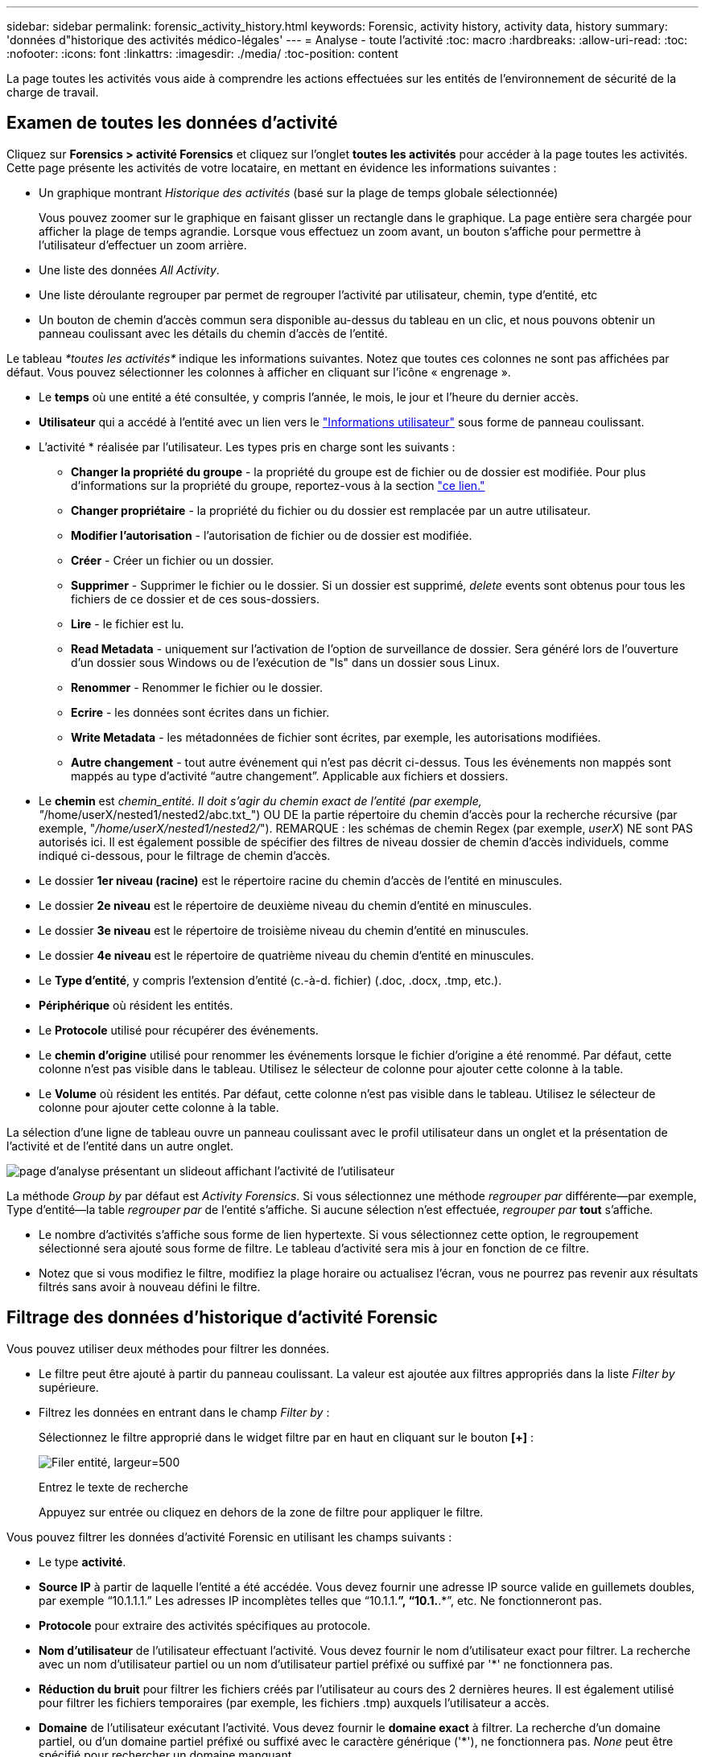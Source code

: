 ---
sidebar: sidebar 
permalink: forensic_activity_history.html 
keywords: Forensic, activity history, activity data, history 
summary: 'données d"historique des activités médico-légales' 
---
= Analyse - toute l'activité
:toc: macro
:hardbreaks:
:allow-uri-read: 
:toc: 
:nofooter: 
:icons: font
:linkattrs: 
:imagesdir: ./media/
:toc-position: content


[role="lead"]
La page toutes les activités vous aide à comprendre les actions effectuées sur les entités de l'environnement de sécurité de la charge de travail.



== Examen de toutes les données d'activité

Cliquez sur *Forensics > activité Forensics* et cliquez sur l'onglet *toutes les activités* pour accéder à la page toutes les activités. Cette page présente les activités de votre locataire, en mettant en évidence les informations suivantes :

* Un graphique montrant _Historique des activités_ (basé sur la plage de temps globale sélectionnée)
+
Vous pouvez zoomer sur le graphique en faisant glisser un rectangle dans le graphique. La page entière sera chargée pour afficher la plage de temps agrandie. Lorsque vous effectuez un zoom avant, un bouton s'affiche pour permettre à l'utilisateur d'effectuer un zoom arrière.

* Une liste des données _All Activity_.
* Une liste déroulante regrouper par permet de regrouper l'activité par utilisateur, chemin, type d'entité, etc
* Un bouton de chemin d'accès commun sera disponible au-dessus du tableau en un clic, et nous pouvons obtenir un panneau coulissant avec les détails du chemin d'accès de l'entité.


Le tableau _*toutes les activités*_ indique les informations suivantes. Notez que toutes ces colonnes ne sont pas affichées par défaut. Vous pouvez sélectionner les colonnes à afficher en cliquant sur l'icône « engrenage ».

* Le *temps* où une entité a été consultée, y compris l'année, le mois, le jour et l'heure du dernier accès.
* *Utilisateur* qui a accédé à l'entité avec un lien vers le link:forensic_user_overview.html["Informations utilisateur"] sous forme de panneau coulissant.


* L'activité * réalisée par l'utilisateur. Les types pris en charge sont les suivants :
+
** *Changer la propriété du groupe* - la propriété du groupe est de fichier ou de dossier est modifiée. Pour plus d'informations sur la propriété du groupe, reportez-vous à la section link:https://docs.microsoft.com/en-us/previous-versions/orphan-topics/ws.11/dn789205(v=ws.11)?redirectedfrom=MSDN["ce lien."]
** *Changer propriétaire* - la propriété du fichier ou du dossier est remplacée par un autre utilisateur.
** *Modifier l'autorisation* - l'autorisation de fichier ou de dossier est modifiée.
** *Créer* - Créer un fichier ou un dossier.
** *Supprimer* - Supprimer le fichier ou le dossier. Si un dossier est supprimé, _delete_ events sont obtenus pour tous les fichiers de ce dossier et de ces sous-dossiers.
** *Lire* - le fichier est lu.
** *Read Metadata* - uniquement sur l'activation de l'option de surveillance de dossier. Sera généré lors de l'ouverture d'un dossier sous Windows ou de l'exécution de "ls" dans un dossier sous Linux.
** *Renommer* - Renommer le fichier ou le dossier.
** *Ecrire* - les données sont écrites dans un fichier.
** *Write Metadata* - les métadonnées de fichier sont écrites, par exemple, les autorisations modifiées.
** *Autre changement* - tout autre événement qui n'est pas décrit ci-dessus. Tous les événements non mappés sont mappés au type d'activité “autre changement”. Applicable aux fichiers et dossiers.


* Le *chemin* est _chemin_entité. Il doit s'agir du chemin exact de l'entité (par exemple, "_/home/userX/nested1/nested2/abc.txt_") OU DE la partie répertoire du chemin d'accès pour la recherche récursive (par exemple, "_/home/userX/nested1/nested2/_"). REMARQUE : les schémas de chemin Regex (par exemple, _userX_) NE sont PAS autorisés ici. Il est également possible de spécifier des filtres de niveau dossier de chemin d'accès individuels, comme indiqué ci-dessous, pour le filtrage de chemin d'accès.
* Le dossier *1er niveau (racine)* est le répertoire racine du chemin d'accès de l'entité en minuscules.
* Le dossier *2e niveau* est le répertoire de deuxième niveau du chemin d'entité en minuscules.
* Le dossier *3e niveau* est le répertoire de troisième niveau du chemin d'entité en minuscules.
* Le dossier *4e niveau* est le répertoire de quatrième niveau du chemin d'entité en minuscules.
* Le *Type d'entité*, y compris l'extension d'entité (c.-à-d. fichier) (.doc, .docx, .tmp, etc.).
* *Périphérique* où résident les entités.
* Le *Protocole* utilisé pour récupérer des événements.
* Le *chemin d'origine* utilisé pour renommer les événements lorsque le fichier d'origine a été renommé. Par défaut, cette colonne n'est pas visible dans le tableau. Utilisez le sélecteur de colonne pour ajouter cette colonne à la table.
* Le *Volume* où résident les entités. Par défaut, cette colonne n'est pas visible dans le tableau. Utilisez le sélecteur de colonne pour ajouter cette colonne à la table.


La sélection d'une ligne de tableau ouvre un panneau coulissant avec le profil utilisateur dans un onglet et la présentation de l'activité et de l'entité dans un autre onglet.

image:ws_forensics_slideout.png["page d'analyse présentant un slideout affichant l'activité de l'utilisateur"]

La méthode _Group by_ par défaut est _Activity Forensics_. Si vous sélectionnez une méthode _regrouper par_ différente--par exemple, Type d'entité--la table _regrouper par_ de l'entité s'affiche. Si aucune sélection n'est effectuée, _regrouper par_ *tout* s'affiche.

* Le nombre d'activités s'affiche sous forme de lien hypertexte. Si vous sélectionnez cette option, le regroupement sélectionné sera ajouté sous forme de filtre. Le tableau d'activité sera mis à jour en fonction de ce filtre.
* Notez que si vous modifiez le filtre, modifiez la plage horaire ou actualisez l'écran, vous ne pourrez pas revenir aux résultats filtrés sans avoir à nouveau défini le filtre.




== Filtrage des données d'historique d'activité Forensic

Vous pouvez utiliser deux méthodes pour filtrer les données.

* Le filtre peut être ajouté à partir du panneau coulissant. La valeur est ajoutée aux filtres appropriés dans la liste _Filter by_ supérieure.
* Filtrez les données en entrant dans le champ _Filter by_ :
+
Sélectionnez le filtre approprié dans le widget filtre par en haut en cliquant sur le bouton *[+]* :

+
image:Forensic_Activity_Filter.png["Filer entité, largeur=500"]

+
Entrez le texte de recherche

+
Appuyez sur entrée ou cliquez en dehors de la zone de filtre pour appliquer le filtre.



Vous pouvez filtrer les données d'activité Forensic en utilisant les champs suivants :

* Le type *activité*.
* *Source IP* à partir de laquelle l'entité a été accédée. Vous devez fournir une adresse IP source valide en guillemets doubles, par exemple “10.1.1.1.” Les adresses IP incomplètes telles que “10.1.1.*”, “10.1.*.*”, etc. Ne fonctionneront pas.
* *Protocole* pour extraire des activités spécifiques au protocole.
* *Nom d'utilisateur* de l'utilisateur effectuant l'activité. Vous devez fournir le nom d'utilisateur exact pour filtrer. La recherche avec un nom d'utilisateur partiel ou un nom d'utilisateur partiel préfixé ou suffixé par '*' ne fonctionnera pas.
* *Réduction du bruit* pour filtrer les fichiers créés par l'utilisateur au cours des 2 dernières heures. Il est également utilisé pour filtrer les fichiers temporaires (par exemple, les fichiers .tmp) auxquels l'utilisateur a accès.
* *Domaine* de l'utilisateur exécutant l'activité. Vous devez fournir le *domaine exact* à filtrer. La recherche d'un domaine partiel, ou d'un domaine partiel préfixé ou suffixé avec le caractère générique ('*'), ne fonctionnera pas. _None_ peut être spécifié pour rechercher un domaine manquant.


Les champs suivants sont soumis à des règles de filtrage spéciales :

* *Type d'entité*, avec l'extension entité (fichier) - il est préférable de spécifier le type d'entité exact entre guillemets. Par exemple _“txt”_.
* *Chemin* de l'entité - il doit s'agir du chemin exact de l'entité (par exemple, "_/home/userX/nested1/nested2/abc.txt_") OU DE la partie répertoire du chemin pour la recherche récursive (par exemple, "_/home/userX/nested1/nested2/_"). REMARQUE : les schémas de chemin Regex (par exemple, *userX*) NE sont PAS autorisés ici. Pour des résultats plus rapides, il est recommandé d'utiliser des filtres de chemin d'accès au répertoire (chaîne de chemin se terminant par /) jusqu'à 4 répertoires en profondeur. Par exemple, "_/home/userX/nested1/nested2/_". Voir le tableau ci-dessous pour plus de détails.
* Dossier de 1er niveau (racine) - répertoire racine de l'entité chemin d'accès en tant que filtres. Par exemple, si le chemin de l'entité est /home/userX/nested1/nested2/, Home OU Home peut être utilisé.
* Dossier de 2ème niveau - répertoire de 2ème niveau de l'entité filtres de chemin. Par exemple, si le chemin de l'entité est /home/userX/nested1/nested2/, alors userX OU "userX" peut être utilisé.
* Dossier de 3ème niveau – répertoire de 3ème niveau de l'entité filtres de chemin.
* Par exemple, si le chemin de l'entité est /home/userX/nested1/nested2/, alors nested1 OU “nested1” peut être utilisé.
* Dossier de 4e niveau - répertoire répertoire de 4e niveau de l'entité filtres de chemin. Par exemple, si le chemin de l'entité est /home/userX/nested1/nested2/, alors nested2 OU “nested2” peut être utilisé.
* *Utilisateur* exécutant l'activité - il est préférable de spécifier l'utilisateur exact entre guillemets. Par exemple, _« Administrateur »_.
* *Périphérique* (SVM) où résident les entités
* *Volume* où résident les entités
* Le *chemin d'origine* utilisé pour renommer les événements lorsque le fichier d'origine a été renommé.


Les champs précédents sont soumis aux éléments suivants lors du filtrage :

* La valeur exacte doit se trouver dans les guillemets : exemple : « searchtext »
* Les chaînes de caractères génériques ne doivent pas contenir de guillemets : par exemple : searchtext, \*searchtext*, filtrera les chaînes contenant ‘contour d’oreille’.
* Chaîne avec un préfixe, par exemple : searchtext* , recherchera toutes les chaînes commençant par ‘contour d’oreille’.




== Exemples de filtres d'analyse des événements :

|===
| Expression de filtre appliquée par l'utilisateur | Résultat attendu | Évaluation des performances | Commentaire 


| Chemin = "/home/userX/nested1/nested2/" | Recherche récursive de tous les fichiers et dossiers sous le répertoire donné | Rapides | Les recherches de répertoire jusqu'à 4 répertoires seront rapides. 


| Chemin = "/home/userX/nested1/" | Recherche récursive de tous les fichiers et dossiers sous le répertoire donné | Rapides | Les recherches de répertoire jusqu'à 4 répertoires seront rapides. 


| Path = «/home/userX/nested1/test » | Correspondance exacte où la valeur du chemin correspond à /home/userX/nested1/test | Plus lent | La recherche exacte sera plus lente que les recherches dans l'annuaire. 


| Chemin = "/home/userX/nested1/nested2/nested3/" | Recherche récursive de tous les fichiers et dossiers sous le répertoire donné | Plus lent | La recherche dans plus de 4 répertoires est plus lente. 


| Tout autre filtre sans chemin d'accès. Il est recommandé de placer les filtres utilisateur et Type d'entité entre guillemets, par exemple, utilisateur=« Administrateur » Type d'entité=« txt » |  | Rapides |  
|===
REMARQUE :

. Le nombre d'activités affiché à côté de l'icône toutes les activités est arrondi à 30 minutes lorsque la plage de temps sélectionnée s'étend sur plus de 3 jours. Par exemple, une plage de temps de _1er sept 10:15 à 7 sept 10:15_ affichera le nombre d'activités du 1er sept 10:00 au 7 sept 10:30.
. De même, les mesures de comptage affichées dans le graphique Historique des activités sont arrondies à 30 minutes lorsque la plage horaire sélectionnée s'étend sur plus de 3 jours.




== Tri des données d'historique d'activité Forensic

Vous pouvez trier les données de l'historique des activités par _heure, utilisateur, IP source, activité,_, _Type d'entité_, dossier de 1er niveau (racine), dossier de 2e niveau, dossier de 3e niveau et dossier de 4e niveau. Par défaut, la table est triée par ordre décroissant _time_, ce qui signifie que les dernières données seront affichées en premier. Le tri est désactivé pour les champs _Device_ et _Protocol_.



== Guide de l'utilisateur pour les exportations asynchrones



=== Présentation

La fonction d'exportation asynchrone de Storage Workload Security est conçue pour gérer les exportations de données volumineuses.



=== Guide étape par étape : exportation de données avec des exportations asynchrones

. *Lancer l'exportation* : sélectionnez la durée et les filtres souhaités pour l'exportation et cliquez sur le bouton Exporter.
. *Attendre la fin de l'exportation*: Le temps de traitement peut aller de quelques minutes à quelques heures. Vous devrez peut-être actualiser la page d'analyse plusieurs fois. Une fois le travail d'exportation terminé, le bouton « Télécharger le dernier fichier CSV d'exportation » est activé.
. *Télécharger*: Cliquez sur le bouton "Télécharger le dernier fichier d'exportation créé" pour obtenir les données exportées au format .zip. Ces données seront disponibles au téléchargement jusqu'à ce que l'utilisateur lance une autre exportation asynchrone ou que 3 jours se soient écoulés, selon la première éventualité. Le bouton reste activé jusqu'à ce qu'une autre exportation asynchrone soit lancée.
. *Limitations* :
+
** Le nombre de téléchargements asynchrones est actuellement limité à 1 par utilisateur et à 3 par locataire.
** Les données exportées sont limitées à un maximum de 1 million d'enregistrements.




Un exemple de script permettant d'extraire des données d'analyse via l'API est présent sur _/opt/NetApp/cloudsecure/agent/export-script/_ sur l'agent. Consultez le fichier readme à cet emplacement pour plus de détails sur le script.



== Sélection de colonne pour toutes les activités

Le tableau _all Activity_ affiche les colonnes sélectionnées par défaut. Pour ajouter, supprimer ou modifier les colonnes, cliquez sur l'icône engrenage située à droite du tableau et sélectionnez-la dans la liste des colonnes disponibles.

image:CloudSecure_ActivitySelection.png["Sélecteur d'activité, largeur=30 %"]



== Conservation de l'historique des activités

L'historique des activités est conservé pendant 13 mois pour les environnements de sécurité active de la charge de travail.



== Applicabilité des filtres dans la page Forensics

|===
| Filtre | Ce qu'il fait | Exemple | Applicable à ces filtres | Ne s'applique pas à ces filtres | Résultat 


| * (Astérisque) | permet de rechercher tout | Auto*03172022 si le texte de recherche contient un tiret ou un trait de soulignement, donner une expression entre parenthèses, par exemple (svm*) pour la recherche de svm-123 | Utilisateur, Type d'entité, périphérique, Volume, chemin d'origine, dossier 1stLevel, dossier 2ndLevel, dossier 3rdLevel, dossier 4thLevel |  | Renvoie toutes les ressources commençant par « Auto » et se terminant par « 03172022 » 


| ? (point d'interrogation) | permet de rechercher un nombre spécifique de caractères | AutoSabotageUser1_03172022 ? | Utilisateur, Type d'entité, périphérique, Volume, dossier 1stLevel, dossier 2ndLevel, dossier 3rdLevel, dossier 4thLevel |  | Renvoie AutoSabotageUser1_03172022A, AutoSabotageUser1_03172022B, AutoSabotageUser1_031720225, etc 


| OU | vous permet de spécifier plusieurs entités | AutoSalotageUser1_03172022 OU AutoRansomUser4_03162022 | Utilisateur, domaine, Type d'entité, chemin d'origine |  | Renvoie AutoSalotageUser1_03172022 OU AutoRansomUser4_03162022 


| PAS | permet d'exclure du texte des résultats de la recherche | NOT AutoRansomUser4_03162022 | Utilisateur,domaine, Type d'entité, chemin d'origine, dossier 1stLevel, dossier 2ndLevel, dossier 3rdLevel, dossier 4thLevel | Périphérique | Renvoie tout ce qui ne commence pas par "AutoRansomUser4_03162022" 


| Aucune | Recherche les valeurs NULL dans tous les champs | Aucune | Domaine |  | renvoie les résultats où le champ cible est vide 
|===


== Recherche de chemin

Les résultats de la recherche avec et sans / seront différents

|===


| "/AutoDir1/AutoFile03242022" | Seule la recherche exacte fonctionne ; renvoie toutes les activités avec le chemin exact /AutoDir1/AutoFile03242022 (cas non sensible) 


| « /AutoDir1/ » | Fonctionne ; renvoie toutes les activités avec un répertoire de premier niveau correspondant à AutoDir1 (cas non sensible) 


| "/AutoDir1/AutoFile03242022/" | Fonctionne ; renvoie toutes les activités avec un répertoire de premier niveau correspondant à AutoDir1 et un répertoire de 2e niveau correspondant à AutoFile03242022 (cas non sensible) 


| /AutoDir1/AutoFile03242022 OU /AutoDir1/AutoFile03242022 | Ne fonctionne pas 


| NON /AutoDir1/AutoFile03242022 | Ne fonctionne pas 


| NON /AutoDir1 | Ne fonctionne pas 


| NON /AutoFile03242022 | Ne fonctionne pas 


| * | Ne fonctionne pas 
|===


== Modifications de l'activité des utilisateurs du SVM root local

Lorsqu'un utilisateur du SVM racine local réalise une activité, l'adresse IP du client sur lequel le partage NFS est monté est à présent prise en compte dans le nom d'utilisateur, qui sera affiché sous la forme root@<ip-address-of-the-client> sur les pages d'activité d'analyse et d'activité des utilisateurs.

Par exemple :

* Si SVM-1 est surveillé par Workload Security et que l'utilisateur root de ce SVM monte le partage sur un client avec l'adresse IP 10.197.12.40, le nom d'utilisateur indiqué sur la page d'activité d'analyse sera _root@10.197.12.40_.
* Si le même SVM-1 est monté sur un autre client avec l'adresse IP 10.197.12.41, le nom d'utilisateur affiché sur la page d'activité d'analyse sera _root@10.197.12.41_.


*• Ceci est fait pour séparer l'activité de l'utilisateur root NFS par adresse IP. Auparavant, toute l'activité était considérée comme effectuée uniquement par _root_ user, sans distinction IP.



== Dépannage

|===


| Problème | Essayez 


| Dans la table “toutes les activités”, sous la colonne ‘utilisateur’, le nom d’utilisateur est indiqué comme suit : “ldap:HQ.COMPANYNAME.COM:S-1-5-21-3577637-1906459482-1437260136-1831817” ou “ldap:Default:80038003” | Raisons possibles : 1. Aucun collectionneur de répertoires d'utilisateurs n'a encore été configuré. Pour en ajouter un, accédez à *Workload Security > Collectors > User Directory Collectors* et cliquez sur *+User Directory Collector*. Choisissez _Active Directory_ ou _LDAP Directory Server_. 2. Un collecteur d'annuaire d'utilisateurs a été configuré, mais il s'est arrêté ou est en état d'erreur. Accédez à *collecteurs > collecteurs d'annuaire d'utilisateurs* et vérifiez l'état. Reportez-vous à la link:http://docs.netapp.com/us-en/cloudinsights/task_config_user_dir_connect.html#troubleshooting-user-directory-collector-configuration-errors["Dépannage de l'utilisateur Directory Collector"] section de la documentation pour obtenir des conseils de dépannage. Après la configuration correcte, le nom sera automatiquement résolu dans les 24 heures. Si elle n'est toujours pas résolue, vérifiez si vous avez ajouté le collecteur de données utilisateur approprié. Assurez-vous que l'utilisateur fait bien partie du serveur Active Directory/LDAP d'annuaire ajouté. 


| Certains événements NFS n'apparaissent pas dans l'interface utilisateur. | Vérifier ce qui suit : 1. Un collecteur d'annuaire utilisateur pour serveur AD avec un jeu d'attributs POSIX doit être exécuté avec l'attribut unixid activé à partir de l'interface utilisateur. 2. Tout utilisateur ayant accès au NFS doit être visible lors d'une recherche dans la page utilisateur de l'interface utilisateur 3. Les événements bruts (événements pour lesquels l'utilisateur n'est pas encore découvert) ne sont pas pris en charge par NFS 4. L'accès anonyme à l'exportation NFS ne sera pas surveillé. 5. Assurez-vous que la version NFS utilisée est inférieure à NFS4.1. 


| Après avoir saisi des lettres contenant un caractère générique comme l'astérisque (*) dans les filtres des pages Forensics _All Activity_ ou _Entities_, les pages se chargent très lentement. | Un astérisque (\*) dans la chaîne de recherche recherche recherche tout. Cependant, les chaînes de caractères génériques comme _*<searchTerm>_ ou _*<searchTerm>*_ entraînent une requête lente. Pour obtenir de meilleures performances, utilisez plutôt des chaînes de préfixe, au format _<searchTerm>*_ (en d'autres termes, ajoutez l'astérisque (*) _après_ un terme de recherche). Exemple : utilisez la chaîne _testvolume*_, plutôt que _*testvolume_ ou _*test*volume_. Utilisez une recherche de répertoire pour voir toutes les activités sous un dossier donné de manière récursive (recherche hiérarchique). Par exemple, “/path1/path2/path3/” répertorie toutes les activités récursivement sous /path1/path2/path3. Vous pouvez également utiliser l'option « Ajouter au filtre » sous l'onglet toutes les activités. 


| J'ai rencontré une erreur « Echec de la demande avec le code d'état 500/503 » lors de l'utilisation d'un filtre de chemin. | Essayez d'utiliser une plage de dates plus petite pour filtrer les enregistrements. 


| L'interface utilisateur d'analyse effectue un chargement lent des données lors de l'utilisation du filtre _PATH_. | Pour obtenir des résultats plus rapides, il est recommandé d'utiliser des filtres de chemin d'accès au répertoire (chaîne se terminant par /) jusqu'à 4 répertoires profonds. Par exemple, si le chemin d'accès au répertoire est /AAA/BBB/CCC/DDD/, essayez de rechercher “/AAA/BBB/CCC/DDD/” pour charger les données plus rapidement. 
|===